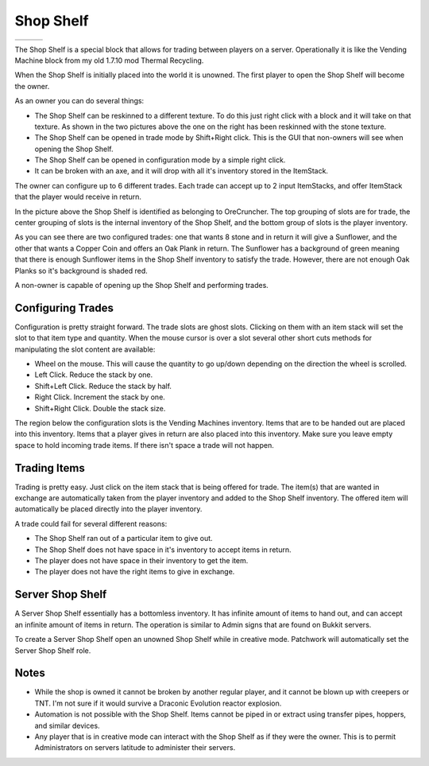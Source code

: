 Shop Shelf
==========
..	list-table::
	:widths: 40 40 40
	:header-rows: 0
	
	*	- .. 	image:: images/shopshelf_wood.png
		- .. 	image:: images/shopshelf_stone.png
		- ..	image::	images/shopshelf_glass.png

The Shop Shelf is a special block that allows for trading between players on a server.  Operationally
it is like the Vending Machine block from my old 1.7.10 mod Thermal Recycling.

When the Shop Shelf is initially placed into the world it is unowned.  The first player to open the
Shop Shelf will become the owner.

As an owner you can do several things:

- The Shop Shelf can be reskinned to a different texture.  To do this just right click with a block and it will take on that texture.  As shown in the two pictures above the one on the right has been reskinned with the stone texture.
- The Shop Shelf can be opened in trade mode by Shift+Right click.  This is the GUI that non-owners will see when opening the Shop Shelf.
- The Shop Shelf can be opened in configuration mode by a simple right click.
- It can be broken with an axe, and it will drop with all it's inventory stored in the ItemStack.

The owner can configure up to 6 different trades.  Each trade can accept up to 2 input ItemStacks,
and offer ItemStack that the player would receive in return.

..	image:: images/shopshelf_configure.png
	:align: center

In the picture above the Shop Shelf is identified as belonging to OreCruncher.  The top grouping of
slots are for trade, the center grouping of slots is the internal inventory of the Shop Shelf, and
the bottom group of slots is the player inventory.

As you can see there are two configured trades: one that wants 8 stone and in return it will give a
Sunflower, and the other that wants a Copper Coin and offers an Oak Plank in return.  The Sunflower
has a background of green meaning that there is enough Sunflower items in the Shop Shelf inventory to
satisfy the trade.  However, there are not enough Oak Planks so it's background is shaded red.

A non-owner is capable of opening up the Shop Shelf and performing trades.

..	image:: images/shopshelf_trade.png
	:align: center
	

Configuring Trades
^^^^^^^^^^^^^^^^^^
Configuration is pretty straight forward. The trade slots are ghost slots. Clicking on them with an
item stack will set the slot to that item type and quantity. When the mouse cursor is over a slot
several other short cuts methods for manipulating the slot content are available:

- Wheel on the mouse. This will cause the quantity to go up/down depending on the direction the wheel is scrolled.
- Left Click. Reduce the stack by one.
- Shift+Left Click. Reduce the stack by half.
- Right Click. Increment the stack by one.
- Shift+Right Click. Double the stack size.

The region below the configuration slots is the Vending Machines inventory. Items that are to be
handed out are placed into this inventory. Items that a player gives in return are also placed into
this inventory. Make sure you leave empty space to hold incoming trade items. If there isn't space
a trade will not happen.

Trading Items
^^^^^^^^^^^^^
Trading is pretty easy. Just click on the item stack that is being offered for trade. The item(s)
that are wanted in exchange are automatically taken from the player inventory and added to the
Shop Shelf inventory. The offered item will automatically be placed directly into the player
inventory.

A trade could fail for several different reasons:

- The Shop Shelf ran out of a particular item to give out.
- The Shop Shelf does not have space in it's inventory to accept items in return.
- The player does not have space in their inventory to get the item.
- The player does not have the right items to give in exchange.

Server Shop Shelf
^^^^^^^^^^^^^^^^^
A Server Shop Shelf essentially has a bottomless inventory. It has infinite amount of items to hand
out, and can accept an infinite amount of items in return. The operation is similar to Admin signs
that are found on Bukkit servers.

..	versionadded:: 0.2.0.0

To create a Server Shop Shelf open an unowned Shop Shelf while in creative mode.  Patchwork will
automatically set the Server Shop Shelf role.

Notes
^^^^^
- While the shop is owned it cannot be broken by another regular player, and it cannot be blown up with creepers or TNT.  I'm not sure if it would survive a Draconic Evolution reactor explosion.
- Automation is not possible with the Shop Shelf.  Items cannot be piped in or extract using transfer pipes, hoppers, and similar devices.
- Any player that is in creative mode can interact with the Shop Shelf as if they were the owner.  This is to permit Administrators on servers latitude to administer their servers.
